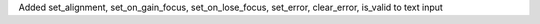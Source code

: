 Added set_alignment, set_on_gain_focus, set_on_lose_focus, set_error, clear_error, is_valid to text input
